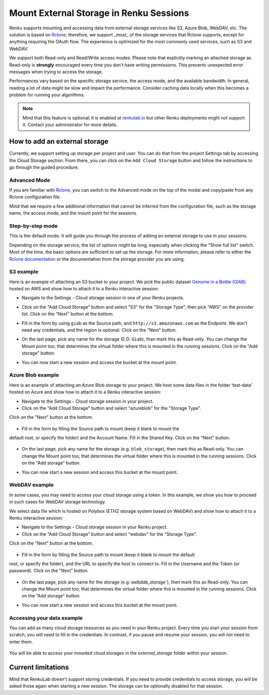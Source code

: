 .. _mount_external_storage:

Mount External Storage in Renku Sessions
========================================

Renku supports mounting and accessing data from external storage services like
S3, Azure Blob, WebDAV, etc. The solution is based on
`Rclone <https://rclone.org/>`_; therefore, we support _most_ of the storage
services that Rclone supports, except for anything requiring the OAuth flow.
The experience is optimized for the most commonly used services, such
as S3 and WebDAV.

We support both Read-only and Read/Write access modes.
Please note that explicitly marking an attached storage as Read-only is
**strongly** encouraged every time you don't have writing permissions. This
prevents unexpected error messages when trying to access the storage.

Performances vary based on the specific storage service, the access mode,
and the available bandwidth. In general, reading a lot of data might be slow
and impact the performance. Consider caching data locally when this becomes
a problem for running your algorithms.

.. note::

  Mind that this feature is optional; it is enabled at
  `renkulab.io <http://renkulab.io>`_  but other Renku deployments might not
  support it. Contact your administrator for more details.

How to add an external storage
------------------------------

Currently, we support setting up storage per project and user.
You can do that from the project Settings tab by accessing the Cloud Storage
section.
From there, you can click on the ``Add Cloud Storage`` button and follow the
instructions to go through the guided procedure.

.. image:: ../../_static/images/cloud_storage_1.png
  :align: center
  :alt: Cloud Storage section in the project settings

Advanced Mode
~~~~~~~~~~~~~

If you are familiar with `Rclone <https://rclone.org/>`_, you can switch to
the Advanced mode on the top of the modal and copy/paste from any Rclone
configuration file.

Mind that we require a few additional information that cannot be inferred from
the configuration file, such as the storage name, the access mode, and the mount
point for the sessions.

Step-by-step mode
~~~~~~~~~~~~~~~~~

This is the default mode. It will guide you through the process of adding an
external storage to use in your sessions.

Depending on the storage service, the list of options might be long, especially
when clicking the "Show full list" switch. Most of the time, the basic options
are sufficient to set up the storage. For more information, please refer to either
the `Rclone documentation <https://rclone.org/docs/>`_ or the documentation from
the storage provider you are using.

S3 example
~~~~~~~~~~

Here is an example of attaching an S3 bucket to your project.
We pick the public dataset
`Genome in a Bottle (GIAB) <https://registry.opendata.aws/giab/>`_ 
hosted on AWS and show how to attach it to a Renku interactive session:

- Navigate to the Settings - Cloud storage session in one of your Renku projects.
- Click on the "Add Cloud Storage" button and select "S3" for the "Storage Type",
  then pick "AWS" on the provider list. Click on the "Next" button at the bottom.

  .. image:: ../../_static/images/cloud_storage_2.png
    :align: center
    :alt: Storage type and provider selection

- Fill in the form by using ``giab`` as the Source path, and
  ``http://s3.amazonaws.com`` as the Endpoint. We don't need any credentials, and
  the region is optional. Click on the "Next" button.

  .. image:: ../../_static/images/cloud_storage_3.png
    :align: center
    :alt: GIAB bucket options configuration

- On the last page, pick any name for the storage (E.G: ``Giab``), than mark
  this as Read-only. You can change the Mount point too; that determines the
  virtual folder where this is mounted in the running sessions.
  Click on the "Add storage" button.

  .. image:: ../../_static/images/cloud_storage_4.png
    :align: center
    :alt: GIAB bucket final steps

- You can now start a new session and access the bucket at the mount point.


Azure Blob example
~~~~~~~~~~~~~~~~~~

Here is an example of attaching an Azure Blob storage to your project.
We host some data files in the folder ‘test-data’
hosted on Azure and show how to attach it to a Renku interactive session:

- Navigate to the Settings - Cloud storage session in your project.
- Click on the "Add Cloud Storage" button and select "azureblob" for the "Storage Type".
Click on the "Next" button at the bottom.

  .. image:: ../../_static/images/cloud_storage_5.png
    :align: center
    :alt: Azure blob storage selection

- Fill in the form by filling the Source path to mount (keep it blank to mount the
default root, or specify the folder) and the Account Name. Fill in the Shared Key. 
Click on the "Next" button.

  .. image:: ../../_static/images/cloud_storage_6.png
    :align: center
    :alt: Azure blob options configuration

- On the last page, pick any name for the storage (e.g. ``blob_storage``), then mark
  this as Read-only. You can change the Mount point too; that determines the
  virtual folder where this is mounted in the running sessions.
  Click on the "Add storage" button.

  .. image:: ../../_static/images/cloud_storage_7.png
    :align: center
    :alt: Azure blob final steps

- You can now start a new session and access this bucket at the mount point.



WebDAV example
~~~~~~~~~~~~~~


In some cases, you may need to access your cloud storage using a token. In this
example, we show you how to proceed in such cases for WebDAV storage technology.

We select data file which is 
hosted on Polybox (ETHZ storage system based on WebDAV) and show how to attach it to 
a Renku interactive session:

- Navigate to the Settings - Cloud storage session in your Renku project.
- Click on the "Add Cloud Storage" button and select "webdav" for the "Storage Type". 
Click on the "Next" button at the bottom.

  .. image:: ../../_static/images/cloud_storage_8.png
    :align: center
    :alt: WebDAV storage selection


- Fill in the form by filling the Source path to mount (keep it blank to mount the default
root, or specify the folder), and the URL to specify the host to connect to. Fill in the 
Username and the Token (or password). Click on the "Next" button.

  .. image:: ../../_static/images/cloud_storage_9.png
    :align: center
    :alt: WebDAV options configuration

- On the last page, pick any name for the storage (e.g: `webdab_storage``), then mark
  this as Read-only. You can change the Mount point too; that determines the
  virtual folder where this is mounted in the running sessions.
  Click on the "Add storage" button.

  .. image:: ../../_static/images/cloud_storage_10.png
    :align: center
    :alt: WebDAV final steps

- You can now start a new session and access this bucket at the mount point.


Accessing your data example
~~~~~~~~~~~~~~~~~~~~~~~~~~~

You can add as many cloud storage resources as you need in your Renku project. Every time you
start your session from scratch, you will need to fill in the credentials.
In contrast, if you pause and resume your session, you will not need to enter them.

  .. image:: ../../_static/images/cloud_storage_11.png
    :align: center
    :alt: Starting a new session with cloud storage


You will be able to access your mounted cloud storages in the `external_storage` folder within 
your session.

  .. image:: ../../_static/images/cloud_storage_12.png
    :align: center
    :alt: Access to the mounted storage


Current limitations
-------------------

Mind that RenkuLab doesn't support storing credentials. If you need to
provide credentials to access storage, you will be asked those again
when starting a new session. The storage can be optionally disabled for
that session.
